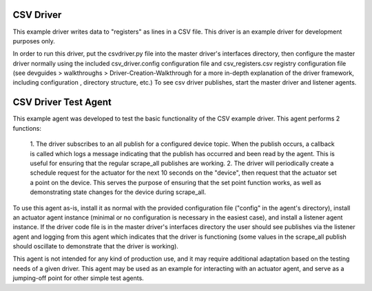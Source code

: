 .. _CSV Driver and Driver Test Agent:

==========
CSV Driver
==========

This example driver writes data to "registers" as lines in a CSV file. This
driver is an example driver for development purposes only.

In order to run this driver, put the csvdriver.py file into the master driver's
interfaces directory, then configure the master driver normally using the
included csv_driver.config configuration file and csv_registers.csv registry
configuration file (see devguides > walkthroughs > Driver-Creation-Walkthrough
for a more in-depth explanation of the driver framework, including configuration
, directory structure, etc.) To see csv driver publishes, start the master
driver and listener agents.

=====================
CSV Driver Test Agent
=====================

This example agent was developed to test the basic functionality of the CSV
example driver. This agent performs 2 functions:

    1. The driver subscribes to an all publish for a configured device topic.
    When the publish occurs, a callback is called which logs a message
    indicating that the publish has occurred and been read by the agent. This is
    useful for ensuring that the regular scrape_all publishes are working.
    2. The driver will periodically create a schedule request for the actuator
    for the next 10 seconds on the "device", then request that the actuator set
    a point on the device. This serves the purpose of ensuring that the set
    point function works, as well as demonstrating state changes for the device
    during scrape_all.

To use this agent as-is, install it as normal with the provided configuration
file ("config" in the agent's directory), install an actuator agent instance
(minimal or no configuration is necessary in the easiest case), and install a
listener agent instance. If the driver code file is in the master driver's
interfaces directory the user should see publishes via the listener agent and
logging from this agent which indicates that the driver is functioning (some
values in the scrape_all publish should oscillate to demonstrate that the driver
is working).

This agent is not intended for any kind of production use, and it may require
additional adaptation based on the testing needs of a given driver. This agent
may be used as an example for interacting with an actuator agent, and serve
as a jumping-off point for other simple test agents.
